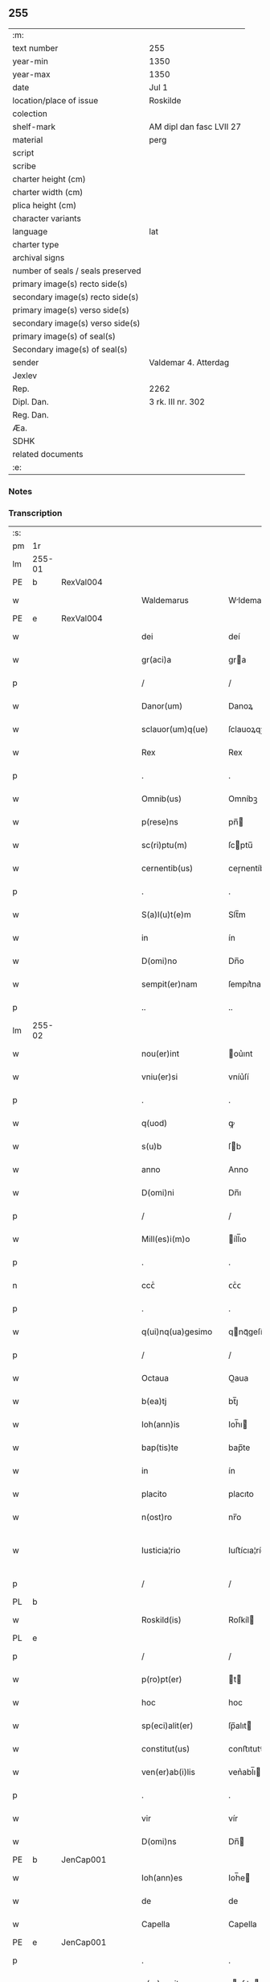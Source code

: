 ** 255

| :m:                               |                          |
| text number                       | 255                      |
| year-min                          | 1350                     |
| year-max                          | 1350                     |
| date                              | Jul 1                    |
| location/place of issue           | Roskilde                 |
| colection                         |                          |
| shelf-mark                        | AM dipl dan fasc LVII 27 |
| material                          | perg                     |
| script                            |                          |
| scribe                            |                          |
| charter height (cm)               |                          |
| charter width (cm)                |                          |
| plica height (cm)                 |                          |
| character variants                |                          |
| language                          | lat                      |
| charter type                      |                          |
| archival signs                    |                          |
| number of seals / seals preserved |                          |
| primary image(s) recto side(s)    |                          |
| secondary image(s) recto side(s)  |                          |
| primary image(s) verso side(s)    |                          |
| secondary image(s) verso side(s)  |                          |
| primary image(s) of seal(s)       |                          |
| Secondary image(s) of seal(s)     |                          |
| sender                            | Valdemar 4. Atterdag     |
| Jexlev                            |                          |
| Rep.                              | 2262                     |
| Dipl. Dan.                        | 3 rk. III nr. 302        |
| Reg. Dan.                         |                          |
| Æa.                               |                          |
| SDHK                              |                          |
| related documents                 |                          |
| :e:                               |                          |

*** Notes


*** Transcription
| :s: |        |   |   |   |   |                    |              |   |   |   |   |     |   |   |   |               |
| pm  | 1r     |   |   |   |   |                    |              |   |   |   |   |     |   |   |   |               |
| lm  | 255-01 |   |   |   |   |                    |              |   |   |   |   |     |   |   |   |               |
| PE  | b      | RexVal004  |   |   |   |                    |              |   |   |   |   |     |   |   |   |               |
| w   |        |   |   |   |   | Waldemarus         | Wldemaru   |   |   |   |   | lat |   |   |   |        255-01 |
| PE  | e      | RexVal004  |   |   |   |                    |              |   |   |   |   |     |   |   |   |               |
| w   |        |   |   |   |   | dei                | deí          |   |   |   |   | lat |   |   |   |        255-01 |
| w   |        |   |   |   |   | gr(aci)a           | gra         |   |   |   |   | lat |   |   |   |        255-01 |
| p   |        |   |   |   |   | /                  | /            |   |   |   |   | lat |   |   |   |        255-01 |
| w   |        |   |   |   |   | Danor(um)          | Danoꝝ        |   |   |   |   | lat |   |   |   |        255-01 |
| w   |        |   |   |   |   | sclauor(um)q(ue)   | ſclauoꝝqꝫ    |   |   |   |   | lat |   |   |   |        255-01 |
| w   |        |   |   |   |   | Rex                | Rex          |   |   |   |   | lat |   |   |   |        255-01 |
| p   |        |   |   |   |   | .                  | .            |   |   |   |   | lat |   |   |   |        255-01 |
| w   |        |   |   |   |   | Omnib(us)          | Omníbꝫ       |   |   |   |   | lat |   |   |   |        255-01 |
| w   |        |   |   |   |   | p(rese)ns          | pn̅          |   |   |   |   | lat |   |   |   |        255-01 |
| w   |        |   |   |   |   | sc(ri)ptu(m)       | ſcptu̅       |   |   |   |   | lat |   |   |   |        255-01 |
| w   |        |   |   |   |   | cernentib(us)      | ceɼnentíbꝫ   |   |   |   |   | lat |   |   |   |        255-01 |
| p   |        |   |   |   |   | .                  | .            |   |   |   |   | lat |   |   |   |        255-01 |
| w   |        |   |   |   |   | S(a)l(u)t(e)m      | Slt̅m         |   |   |   |   | lat |   |   |   |        255-01 |
| w   |        |   |   |   |   | in                 | ín           |   |   |   |   | lat |   |   |   |        255-01 |
| w   |        |   |   |   |   | D(omi)no           | Dn̅o          |   |   |   |   | lat |   |   |   |        255-01 |
| w   |        |   |   |   |   | sempit(er)nam      | ſempıt͛nam    |   |   |   |   | lat |   |   |   |        255-01 |
| p   |        |   |   |   |   | ..                 | ..           |   |   |   |   | lat |   |   |   |        255-01 |
| lm  | 255-02 |   |   |   |   |                    |              |   |   |   |   |     |   |   |   |               |
| w   |        |   |   |   |   | nou(er)int         | ou͛ınt       |   |   |   |   | lat |   |   |   |        255-02 |
| w   |        |   |   |   |   | vniu(er)si         | vníu͛ſí       |   |   |   |   | lat |   |   |   |        255-02 |
| p   |        |   |   |   |   | .                  | .            |   |   |   |   | lat |   |   |   |        255-02 |
| w   |        |   |   |   |   | q(uod)             | ꝙ            |   |   |   |   | lat |   |   |   |        255-02 |
| w   |        |   |   |   |   | s(u)b              | ſb          |   |   |   |   | lat |   |   |   |        255-02 |
| w   |        |   |   |   |   | anno               | Anno         |   |   |   |   | lat |   |   |   |        255-02 |
| w   |        |   |   |   |   | D(omi)ni           | Dn̅ı          |   |   |   |   | lat |   |   |   |        255-02 |
| p   |        |   |   |   |   | /                  | /            |   |   |   |   | lat |   |   |   |        255-02 |
| w   |        |   |   |   |   | Mill(es)i(m)o      | íll̅ıo       |   |   |   |   | lat |   |   |   |        255-02 |
| p   |        |   |   |   |   | .                  | .            |   |   |   |   | lat |   |   |   |        255-02 |
| n   |        |   |   |   |   | ccᴄͦ                | ᴄᴄͦᴄ          |   |   |   |   | lat |   |   |   |        255-02 |
| p   |        |   |   |   |   | .                  | .            |   |   |   |   | lat |   |   |   |        255-02 |
| w   |        |   |   |   |   | q(ui)nq(ua)gesimo  | qnqᷓgeſímo   |   |   |   |   | lat |   |   |   |        255-02 |
| p   |        |   |   |   |   | /                  | /            |   |   |   |   | lat |   |   |   |        255-02 |
| w   |        |   |   |   |   | Octaua             | Oaua        |   |   |   |   | lat |   |   |   |        255-02 |
| w   |        |   |   |   |   | b(ea)tj            | bt̅ȷ          |   |   |   |   | lat |   |   |   |        255-02 |
| w   |        |   |   |   |   | Ioh(ann)is         | Ioh̅ı        |   |   |   |   | lat |   |   |   |        255-02 |
| w   |        |   |   |   |   | bap(tis)te         | bap̅te        |   |   |   |   | lat |   |   |   |        255-02 |
| w   |        |   |   |   |   | in                 | ín           |   |   |   |   | lat |   |   |   |        255-02 |
| w   |        |   |   |   |   | placito            | placıto      |   |   |   |   | lat |   |   |   |        255-02 |
| w   |        |   |   |   |   | n(ost)ro           | nr̅o          |   |   |   |   | lat |   |   |   |        255-02 |
| w   |        |   |   |   |   | Iusticia¦rio       | Iuﬅícıa¦río  |   |   |   |   | lat |   |   |   | 255-02—255-03 |
| p   |        |   |   |   |   | /                  | /            |   |   |   |   | lat |   |   |   |        255-03 |
| PL  | b      |   |   |   |   |                    |              |   |   |   |   |     |   |   |   |               |
| w   |        |   |   |   |   | Roskild(is)        | Roſkíl      |   |   |   |   | lat |   |   |   |        255-03 |
| PL  | e      |   |   |   |   |                    |              |   |   |   |   |     |   |   |   |               |
| p   |        |   |   |   |   | /                  | /            |   |   |   |   | lat |   |   |   |        255-03 |
| w   |        |   |   |   |   | p(ro)pt(er)        | t          |   |   |   |   | lat |   |   |   |        255-03 |
| w   |        |   |   |   |   | hoc                | hoc          |   |   |   |   | lat |   |   |   |        255-03 |
| w   |        |   |   |   |   | sp(eci)alit(er)    | ſp̅alıt      |   |   |   |   | lat |   |   |   |        255-03 |
| w   |        |   |   |   |   | constitut(us)      | conﬅıtutꝰ    |   |   |   |   | lat |   |   |   |        255-03 |
| w   |        |   |   |   |   | ven(er)ab(i)lis    | ven͛abl̅ı     |   |   |   |   | lat |   |   |   |        255-03 |
| p   |        |   |   |   |   | .                  | .            |   |   |   |   | lat |   |   |   |        255-03 |
| w   |        |   |   |   |   | vir                | vír          |   |   |   |   | lat |   |   |   |        255-03 |
| w   |        |   |   |   |   | D(omi)ns           | Dn̅          |   |   |   |   | lat |   |   |   |        255-03 |
| PE  | b      | JenCap001  |   |   |   |                    |              |   |   |   |   |     |   |   |   |               |
| w   |        |   |   |   |   | Ioh(ann)es         | Ioh̅e        |   |   |   |   | lat |   |   |   |        255-03 |
| w   |        |   |   |   |   | de                 | de           |   |   |   |   | lat |   |   |   |        255-03 |
| w   |        |   |   |   |   | Capella            | Capella      |   |   |   |   | lat |   |   |   |        255-03 |
| PE  | e      | JenCap001  |   |   |   |                    |              |   |   |   |   |     |   |   |   |               |
| p   |        |   |   |   |   | .                  | .            |   |   |   |   | lat |   |   |   |        255-03 |
| w   |        |   |   |   |   | p(re)positus       | ̅oſıtu      |   |   |   |   | lat |   |   |   |        255-03 |
| w   |        |   |   |   |   | eccl(es)ie         | eccl̅ıe       |   |   |   |   | lat |   |   |   |        255-03 |
| PL  | b      |   |   |   |   |                    |              |   |   |   |   |     |   |   |   |               |
| w   |        |   |   |   |   | Roskild(e)n(sis)   | Roſkíldn̅     |   |   |   |   | lat |   |   |   |        255-03 |
| PL  | e      |   |   |   |   |                    |              |   |   |   |   |     |   |   |   |               |
| p   |        |   |   |   |   | .                  | .            |   |   |   |   | lat |   |   |   |        255-03 |
| w   |        |   |   |   |   | Et                 | t           |   |   |   |   | lat |   |   |   |        255-03 |
| p   |        |   |   |   |   | /                  | /            |   |   |   |   | lat |   |   |   |        255-03 |
| lm  | 255-04 |   |   |   |   |                    |              |   |   |   |   |     |   |   |   |               |
| w   |        |   |   |   |   | dil(e)c(t)us       | dílc̅u       |   |   |   |   | lat |   |   |   |        255-04 |
| w   |        |   |   |   |   | cl(er)icus         | cl̅ıcu       |   |   |   |   | lat |   |   |   |        255-04 |
| w   |        |   |   |   |   | nost(er)           | noﬅ         |   |   |   |   | lat |   |   |   |        255-04 |
| w   |        |   |   |   |   | quasda(m)          | quaſda̅       |   |   |   |   | lat |   |   |   |        255-04 |
| w   |        |   |   |   |   | l(itte)ras         | lɼ̅a         |   |   |   |   | lat |   |   |   |        255-04 |
| w   |        |   |   |   |   | Illust(ri)s        | Illﬅ       |   |   |   |   | lat |   |   |   |        255-04 |
| w   |        |   |   |   |   | p(ri)ncipis        | pncıpí     |   |   |   |   | lat |   |   |   |        255-04 |
| p   |        |   |   |   |   | .                  | .            |   |   |   |   | lat |   |   |   |        255-04 |
| w   |        |   |   |   |   | D(omi)ni           | Dn̅í          |   |   |   |   | lat |   |   |   |        255-04 |
| PE  | b      | RexEri006  |   |   |   |                    |              |   |   |   |   |     |   |   |   |               |
| w   |        |   |   |   |   | Erici              | Eʀící        |   |   |   |   | lat |   |   |   |        255-04 |
| PE  | e      | RexEri006  |   |   |   |                    |              |   |   |   |   |     |   |   |   |               |
| w   |        |   |   |   |   | Dei                | Deı          |   |   |   |   | lat |   |   |   |        255-04 |
| w   |        |   |   |   |   | gr(aci)a           | gr̅a          |   |   |   |   | lat |   |   |   |        255-04 |
| p   |        |   |   |   |   | /                  | /            |   |   |   |   | lat |   |   |   |        255-04 |
| w   |        |   |   |   |   | quonda(m)          | quonda̅       |   |   |   |   | lat |   |   |   |        255-04 |
| w   |        |   |   |   |   | danor(um)          | danoꝝ        |   |   |   |   | lat |   |   |   |        255-04 |
| w   |        |   |   |   |   | sclauor(um)q(ue)   | ſclauoꝝqꝫ    |   |   |   |   | lat |   |   |   |        255-04 |
| w   |        |   |   |   |   | Reg(is)            | Regꝭ         |   |   |   |   | lat |   |   |   |        255-04 |
| w   |        |   |   |   |   | Pat(ru)i           | Pat᷑ı         |   |   |   |   | lat |   |   |   |        255-04 |
| w   |        |   |   |   |   | n(ost)ri           | nr̅ı          |   |   |   |   | lat |   |   |   |        255-04 |
| lm  | 255-05 |   |   |   |   |                    |              |   |   |   |   |     |   |   |   |               |
| w   |        |   |   |   |   | k(a)r(issi)mj      | kɼ̅m         |   |   |   |   | lat |   |   |   |        255-05 |
| w   |        |   |   |   |   | felic(is)          | felıcꝭ       |   |   |   |   | lat |   |   |   |        255-05 |
| w   |        |   |   |   |   | memorie            | memoꝛíe      |   |   |   |   | lat |   |   |   |        255-05 |
| w   |        |   |   |   |   | no(n)              | no̅           |   |   |   |   | lat |   |   |   |        255-05 |
| w   |        |   |   |   |   | Rasas              | Raſa        |   |   |   |   | lat |   |   |   |        255-05 |
| w   |        |   |   |   |   | no(n)              | no̅           |   |   |   |   | lat |   |   |   |        255-05 |
| w   |        |   |   |   |   | abolitas           | abolíta     |   |   |   |   | lat |   |   |   |        255-05 |
| w   |        |   |   |   |   | n(ec)              | nͨ            |   |   |   |   | lat |   |   |   |        255-05 |
| w   |        |   |   |   |   | in                 | ín           |   |   |   |   | lat |   |   |   |        255-05 |
| w   |        |   |   |   |   | aliq(ua)           | alıqᷓ         |   |   |   |   | lat |   |   |   |        255-05 |
| w   |        |   |   |   |   | sui                | ſuí          |   |   |   |   | lat |   |   |   |        255-05 |
| w   |        |   |   |   |   | p(ar)te            | p̲te          |   |   |   |   | lat |   |   |   |        255-05 |
| w   |        |   |   |   |   | viciatas           | vícíata     |   |   |   |   | lat |   |   |   |        255-05 |
| w   |        |   |   |   |   | p(ro)duxit         | ꝓduxít       |   |   |   |   | lat |   |   |   |        255-05 |
| w   |        |   |   |   |   | tenore(m)          | tenoꝛe̅       |   |   |   |   | lat |   |   |   |        255-05 |
| w   |        |   |   |   |   | q(ui)              | q           |   |   |   |   | lat |   |   |   |        255-05 |
| w   |        |   |   |   |   | seq(ui)tur         | ſeqtur      |   |   |   |   | lat |   |   |   |        255-05 |
| w   |        |   |   |   |   | co(n)tinentes      | co̅tínente   |   |   |   |   | lat |   |   |   |        255-05 |
| lm  | 255-06 |   |   |   |   |                    |              |   |   |   |   |     |   |   |   |               |
| PE  | b      | RexEri006  |   |   |   |                    |              |   |   |   |   |     |   |   |   |               |
| w   |        |   |   |   |   | Ericus             | ʀıcu       |   |   |   |   | lat |   |   |   |        255-06 |
| PE  | e      | RexEri006  |   |   |   |                    |              |   |   |   |   |     |   |   |   |               |
| w   |        |   |   |   |   | dei                | deí          |   |   |   |   | lat |   |   |   |        255-06 |
| w   |        |   |   |   |   | gr(aci)a           | gra         |   |   |   |   | lat |   |   |   |        255-06 |
| w   |        |   |   |   |   | Danor(um)          | Danoꝝ        |   |   |   |   | lat |   |   |   |        255-06 |
| w   |        |   |   |   |   | sclauor(um)q(ue)   | ſclauoꝝqꝫ    |   |   |   |   | lat |   |   |   |        255-06 |
| w   |        |   |   |   |   | Rex                | Rex          |   |   |   |   | lat |   |   |   |        255-06 |
| p   |        |   |   |   |   | .                  | .            |   |   |   |   | lat |   |   |   |        255-06 |
| w   |        |   |   |   |   | Om(n)ib(us)        | Om̅ıbꝫ        |   |   |   |   | lat |   |   |   |        255-06 |
| w   |        |   |   |   |   | p(rese)ns          | pn̅          |   |   |   |   | lat |   |   |   |        255-06 |
| w   |        |   |   |   |   | sc(ri)ptum         | ſcptum      |   |   |   |   | lat |   |   |   |        255-06 |
| w   |        |   |   |   |   | cernentib(us)      | cernentíbꝫ   |   |   |   |   | lat |   |   |   |        255-06 |
| p   |        |   |   |   |   | .                  | .            |   |   |   |   | lat |   |   |   |        255-06 |
| w   |        |   |   |   |   | s(a)l(u)t(e)m      | l̅tm         |   |   |   |   | lat |   |   |   |        255-06 |
| w   |        |   |   |   |   | in                 | ín           |   |   |   |   | lat |   |   |   |        255-06 |
| w   |        |   |   |   |   | d(omi)no           | dn̅o          |   |   |   |   | lat |   |   |   |        255-06 |
| w   |        |   |   |   |   | sempit(er)nam      | ſempıtnam   |   |   |   |   | lat |   |   |   |        255-06 |
| w   |        |   |   |   |   | Quoniam            | Quonıa      |   |   |   |   | lat |   |   |   |        255-06 |
| lm  | 255-07 |   |   |   |   |                    |              |   |   |   |   |     |   |   |   |               |
| w   |        |   |   |   |   | exhibitores        | exhíbıtoꝛe  |   |   |   |   | lat |   |   |   |        255-07 |
| w   |        |   |   |   |   | p(rese)nc(ium)     | pn̅          |   |   |   |   | lat |   |   |   |        255-07 |
| p   |        |   |   |   |   | .                  | .            |   |   |   |   | lat |   |   |   |        255-07 |
| PE  | b      | PedNie004  |   |   |   |                    |              |   |   |   |   |     |   |   |   |               |
| w   |        |   |   |   |   | Petrus             | Petru       |   |   |   |   | lat |   |   |   |        255-07 |
| w   |        |   |   |   |   | niclesson          | ıcleſſon    |   |   |   |   | lat |   |   |   |        255-07 |
| PE  | e      | PedNie004  |   |   |   |                    |              |   |   |   |   |     |   |   |   |               |
| p   |        |   |   |   |   | .                  | .            |   |   |   |   | lat |   |   |   |        255-07 |
| PE  | b      | JenViv001  |   |   |   |                    |              |   |   |   |   |     |   |   |   |               |
| w   |        |   |   |   |   | Ionas              | Iona        |   |   |   |   | lat |   |   |   |        255-07 |
| w   |        |   |   |   |   | wiue               | wíue         |   |   |   |   | lat |   |   |   |        255-07 |
| w   |        |   |   |   |   | søn                | ſøn          |   |   |   |   | lat |   |   |   |        255-07 |
| PE  | e      | JenViv001  |   |   |   |                    |              |   |   |   |   |     |   |   |   |               |
| p   |        |   |   |   |   | /                  | /            |   |   |   |   | lat |   |   |   |        255-07 |
| PE  | b      | TroXxx001  |   |   |   |                    |              |   |   |   |   |     |   |   |   |               |
| w   |        |   |   |   |   | thrugillus         | thrugıllu   |   |   |   |   | lat |   |   |   |        255-07 |
| PE  | e      | TroXxx001  |   |   |   |                    |              |   |   |   |   |     |   |   |   |               |
| p   |        |   |   |   |   | /                  | /            |   |   |   |   | lat |   |   |   |        255-07 |
| PE  | b      | NieOlu002  |   |   |   |                    |              |   |   |   |   |     |   |   |   |               |
| w   |        |   |   |   |   | nicholaus          | ıcholau    |   |   |   |   | lat |   |   |   |        255-07 |
| w   |        |   |   |   |   | oluf               | oluf         |   |   |   |   | lat |   |   |   |        255-07 |
| w   |        |   |   |   |   | s(un)              | ẜ            |   |   |   |   | lat |   |   |   |        255-07 |
| PE  | e      | NieOlu002  |   |   |   |                    |              |   |   |   |   |     |   |   |   |               |
| p   |        |   |   |   |   | .                  | .            |   |   |   |   | lat |   |   |   |        255-07 |
| PE  | b      | PedHem001  |   |   |   |                    |              |   |   |   |   |     |   |   |   |               |
| w   |        |   |   |   |   | Petrus             | Petru       |   |   |   |   | lat |   |   |   |        255-07 |
| w   |        |   |   |   |   | he(m)mings(un)     | he̅míngẜ      |   |   |   |   | lat |   |   |   |        255-07 |
| PE  | e      | PedHem001  |   |   |   |                    |              |   |   |   |   |     |   |   |   |               |
| p   |        |   |   |   |   | /                  | /            |   |   |   |   | lat |   |   |   |        255-07 |
| PE  | b      | AssXxx001  |   |   |   |                    |              |   |   |   |   |     |   |   |   |               |
| w   |        |   |   |   |   | ascerus            | aſceɼu      |   |   |   |   | lat |   |   |   |        255-07 |
| PE  | e      | AssXxx001  |   |   |   |                    |              |   |   |   |   |     |   |   |   |               |
| p   |        |   |   |   |   | /                  | /            |   |   |   |   | lat |   |   |   |        255-07 |
| lm  | 255-08 |   |   |   |   |                    |              |   |   |   |   |     |   |   |   |               |
| PE  | b      | SveViv001  |   |   |   |                    |              |   |   |   |   |     |   |   |   |               |
| w   |        |   |   |   |   | sweno              | ſweno        |   |   |   |   | lat |   |   |   |        255-08 |
| w   |        |   |   |   |   | wiue               | wíue         |   |   |   |   | lat |   |   |   |        255-08 |
| w   |        |   |   |   |   | s(un)              | ẜ            |   |   |   |   | lat |   |   |   |        255-08 |
| PE  | e      | SveViv001  |   |   |   |                    |              |   |   |   |   |     |   |   |   |               |
| p   |        |   |   |   |   | .                  | .            |   |   |   |   | lat |   |   |   |        255-08 |
| PE  | b      | NieFri001  |   |   |   |                    |              |   |   |   |   |     |   |   |   |               |
| w   |        |   |   |   |   | nicholaus          | ıcholau    |   |   |   |   | lat |   |   |   |        255-08 |
| w   |        |   |   |   |   | friis              | fríí        |   |   |   |   | lat |   |   |   |        255-08 |
| PE  | e      | NieFri001  |   |   |   |                    |              |   |   |   |   |     |   |   |   |               |
| PE  | b      | OluBry001  |   |   |   |                    |              |   |   |   |   |     |   |   |   |               |
| w   |        |   |   |   |   | Olauus             | Olauu       |   |   |   |   | lat |   |   |   |        255-08 |
| w   |        |   |   |   |   | bryty              | brẏtẏ        |   |   |   |   | lat |   |   |   |        255-08 |
| PE  | e      | OluBry001  |   |   |   |                    |              |   |   |   |   |     |   |   |   |               |
| PE  | b      | PouAss001  |   |   |   |                    |              |   |   |   |   |     |   |   |   |               |
| w   |        |   |   |   |   | Paulus             | Paulu       |   |   |   |   | lat |   |   |   |        255-08 |
| w   |        |   |   |   |   | Ascermaugh         | ſcermaugh   |   |   |   |   | lat |   |   |   |        255-08 |
| PE  | e      | PouAss001  |   |   |   |                    |              |   |   |   |   |     |   |   |   |               |
| p   |        |   |   |   |   | .                  | .            |   |   |   |   | lat |   |   |   |        255-08 |
| PE  | b      | JenLar001  |   |   |   |                    |              |   |   |   |   |     |   |   |   |               |
| w   |        |   |   |   |   | Ioh(ann)es         | Ioh̅e        |   |   |   |   | lat |   |   |   |        255-08 |
| w   |        |   |   |   |   | Laurens            | Lauren      |   |   |   |   | lat |   |   |   |        255-08 |
| w   |        |   |   |   |   | s(un)              | ẜ            |   |   |   |   | lat |   |   |   |        255-08 |
| PE  | e      | JenLar001  |   |   |   |                    |              |   |   |   |   |     |   |   |   |               |
| p   |        |   |   |   |   | .                  | .            |   |   |   |   | lat |   |   |   |        255-08 |
| PE  | b      | KnuXxx001  |   |   |   |                    |              |   |   |   |   |     |   |   |   |               |
| w   |        |   |   |   |   | kanutus            | kanutu      |   |   |   |   | lat |   |   |   |        255-08 |
| PE  | e      | KnuXxx001  |   |   |   |                    |              |   |   |   |   |     |   |   |   |               |
| p   |        |   |   |   |   | /                  | /            |   |   |   |   | lat |   |   |   |        255-08 |
| PE  | b      | SakXxx001  |   |   |   |                    |              |   |   |   |   |     |   |   |   |               |
| w   |        |   |   |   |   | Saxo               | Saxo         |   |   |   |   | lat |   |   |   |        255-08 |
| PE  | e      | SakXxx001  |   |   |   |                    |              |   |   |   |   |     |   |   |   |               |
| w   |        |   |   |   |   | (et)               |             |   |   |   |   | lat |   |   |   |        255-08 |
| PE  | b      | PedTru002  |   |   |   |                    |              |   |   |   |   |     |   |   |   |               |
| w   |        |   |   |   |   | Petrus             | Petru       |   |   |   |   | lat |   |   |   |        255-08 |
| lm  | 255-09 |   |   |   |   |                    |              |   |   |   |   |     |   |   |   |               |
| w   |        |   |   |   |   | thrugoti           | thrugotí     |   |   |   |   | lat |   |   |   |        255-09 |
| PE  | e      | PedTru002  |   |   |   |                    |              |   |   |   |   |     |   |   |   |               |
| p   |        |   |   |   |   | .                  | .            |   |   |   |   | lat |   |   |   |        255-09 |
| w   |        |   |   |   |   | co(m)posessores    | co̅poſeſſoꝛe |   |   |   |   | lat |   |   |   |        255-09 |
| w   |        |   |   |   |   | stagni             | ﬅagní        |   |   |   |   | lat |   |   |   |        255-09 |
| PL  | b      |   |   |   |   |                    |              |   |   |   |   |     |   |   |   |               |
| w   |        |   |   |   |   | snesøør            | ſneøøꝛ      |   |   |   |   | lat |   |   |   |        255-09 |
| PL  | e      |   |   |   |   |                    |              |   |   |   |   |     |   |   |   |               |
| p   |        |   |   |   |   | /                  | /            |   |   |   |   | lat |   |   |   |        255-09 |
| w   |        |   |   |   |   | om(n)e             | om̅e          |   |   |   |   | lat |   |   |   |        255-09 |
| w   |        |   |   |   |   | q(uo)d             | qͦd           |   |   |   |   | lat |   |   |   |        255-09 |
| w   |        |   |   |   |   | ip(s)is            | ıp̅ı         |   |   |   |   | lat |   |   |   |        255-09 |
| w   |        |   |   |   |   | in                 | ın           |   |   |   |   | lat |   |   |   |        255-09 |
| w   |        |   |   |   |   | d(i)c(t)o          | dc̅o          |   |   |   |   | lat |   |   |   |        255-09 |
| w   |        |   |   |   |   | stagno             | ﬅagno        |   |   |   |   | lat |   |   |   |        255-09 |
| PL  | b      |   |   |   |   |                    |              |   |   |   |   |     |   |   |   |               |
| w   |        |   |   |   |   | snesøør            | ſnesøøꝛ      |   |   |   |   | lat |   |   |   |        255-09 |
| PL  | e      |   |   |   |   |                    |              |   |   |   |   |     |   |   |   |               |
| w   |        |   |   |   |   | de                 | de           |   |   |   |   | lat |   |   |   |        255-09 |
| w   |        |   |   |   |   | Iure               | Iuɼe         |   |   |   |   | lat |   |   |   |        255-09 |
| w   |        |   |   |   |   | co(m)petebat       | co̅petebat    |   |   |   |   | lat |   |   |   |        255-09 |
| w   |        |   |   |   |   | nob(is)            | ob̅          |   |   |   |   | lat |   |   |   |        255-09 |
| w   |        |   |   |   |   | volu(n)tate        | volu̅tate     |   |   |   |   | lat |   |   |   |        255-09 |
| w   |        |   |   |   |   | spon¦tanea         | ſpon¦tanea   |   |   |   |   | lat |   |   |   | 255-09—255-10 |
| p   |        |   |   |   |   | .                  | .            |   |   |   |   | lat |   |   |   |        255-10 |
| w   |        |   |   |   |   | dederu(n)t         | dederu̅t      |   |   |   |   | lat |   |   |   |        255-10 |
| p   |        |   |   |   |   | .                  | .            |   |   |   |   | lat |   |   |   |        255-10 |
| w   |        |   |   |   |   | (et)               |             |   |   |   |   | lat |   |   |   |        255-10 |
| w   |        |   |   |   |   | Iusto              | Iuﬅo         |   |   |   |   | lat |   |   |   |        255-10 |
| w   |        |   |   |   |   | scotac(i)o(n)is    | ſcotac̅oı    |   |   |   |   | lat |   |   |   |        255-10 |
| w   |        |   |   |   |   | titulo             | título       |   |   |   |   | lat |   |   |   |        255-10 |
| w   |        |   |   |   |   | assignaru(n)t      | aſſıgnaru̅t   |   |   |   |   | lat |   |   |   |        255-10 |
| p   |        |   |   |   |   | .                  | .            |   |   |   |   | lat |   |   |   |        255-10 |
| w   |        |   |   |   |   | Iure               | Iure         |   |   |   |   | lat |   |   |   |        255-10 |
| w   |        |   |   |   |   | p(er)petuo         | ̲etuo        |   |   |   |   | lat |   |   |   |        255-10 |
| w   |        |   |   |   |   | possid(e)ndum      | poſſıdn̅dum   |   |   |   |   | lat |   |   |   |        255-10 |
| p   |        |   |   |   |   | ./                 | ./           |   |   |   |   | lat |   |   |   |        255-10 |
| w   |        |   |   |   |   | p(rese)ntes        | pn̅te        |   |   |   |   | lat |   |   |   |        255-10 |
| w   |        |   |   |   |   | scire              | ſcıre        |   |   |   |   | lat |   |   |   |        255-10 |
| w   |        |   |   |   |   | volum(us)          | volumꝰ       |   |   |   |   | lat |   |   |   |        255-10 |
| w   |        |   |   |   |   | (et)               |             |   |   |   |   | lat |   |   |   |        255-10 |
| w   |        |   |   |   |   | post(er)os         | poﬅo       |   |   |   |   | lat |   |   |   |        255-10 |
| w   |        |   |   |   |   | no(n)              | no̅           |   |   |   |   | lat |   |   |   |        255-10 |
| lm  | 255-11 |   |   |   |   |                    |              |   |   |   |   |     |   |   |   |               |
| p   |        |   |   |   |   | //                 | //           |   |   |   |   | lat |   |   |   |        255-11 |
| w   |        |   |   |   |   | latere             | latere       |   |   |   |   | lat |   |   |   |        255-11 |
| w   |        |   |   |   |   | q(uod)             | ꝙ            |   |   |   |   | lat |   |   |   |        255-11 |
| w   |        |   |   |   |   | nos                | o          |   |   |   |   | lat |   |   |   |        255-11 |
| p   |        |   |   |   |   | /                  | /            |   |   |   |   | lat |   |   |   |        255-11 |
| w   |        |   |   |   |   | ip(s)is            | ıp̅ı         |   |   |   |   | lat |   |   |   |        255-11 |
| w   |        |   |   |   |   | (et)               |             |   |   |   |   | lat |   |   |   |        255-11 |
| w   |        |   |   |   |   | ip(s)or(um)        | ıp̅oꝝ         |   |   |   |   | lat |   |   |   |        255-11 |
| w   |        |   |   |   |   | ver(is)            | veɼꝭ         |   |   |   |   | lat |   |   |   |        255-11 |
| w   |        |   |   |   |   | h(er)edib(us)      | hedıbꝫ      |   |   |   |   | lat |   |   |   |        255-11 |
| p   |        |   |   |   |   | .                  | .            |   |   |   |   | lat |   |   |   |        255-11 |
| w   |        |   |   |   |   | om(n)em            | om̅em         |   |   |   |   | lat |   |   |   |        255-11 |
| w   |        |   |   |   |   | vtilitate(m)       | vtılıtate̅    |   |   |   |   | lat |   |   |   |        255-11 |
| p   |        |   |   |   |   | /                  | /            |   |   |   |   | lat |   |   |   |        255-11 |
| w   |        |   |   |   |   | qua                | qua          |   |   |   |   | lat |   |   |   |        255-11 |
| w   |        |   |   |   |   | de                 | de           |   |   |   |   | lat |   |   |   |        255-11 |
| w   |        |   |   |   |   | ip(s)o             | ıp̅o          |   |   |   |   | lat |   |   |   |        255-11 |
| w   |        |   |   |   |   | stagno             | ﬅagno        |   |   |   |   | lat |   |   |   |        255-11 |
| w   |        |   |   |   |   | vsi                | vſí          |   |   |   |   | lat |   |   |   |        255-11 |
| w   |        |   |   |   |   | fu(er)ant          | fuant       |   |   |   |   | lat |   |   |   |        255-11 |
| w   |        |   |   |   |   | ab                 | b           |   |   |   |   | lat |   |   |   |        255-11 |
| w   |        |   |   |   |   | antiq(uo)          | antıqͦ        |   |   |   |   | lat |   |   |   |        255-11 |
| p   |        |   |   |   |   | .                  | .            |   |   |   |   | lat |   |   |   |        255-11 |
| w   |        |   |   |   |   | Piscat(ur)a        | Píſcata     |   |   |   |   | lat |   |   |   |        255-11 |
| w   |        |   |   |   |   | solu(m)            | ſolu̅         |   |   |   |   | lat |   |   |   |        255-11 |
| w   |        |   |   |   |   | excep¦ta           | excep¦ta     |   |   |   |   | lat |   |   |   | 255-11—255-12 |
| p   |        |   |   |   |   | .                  | .            |   |   |   |   | lat |   |   |   |        255-12 |
| w   |        |   |   |   |   | cupim(us)          | cupımꝰ       |   |   |   |   | lat |   |   |   |        255-12 |
| w   |        |   |   |   |   | (et)               |             |   |   |   |   | lat |   |   |   |        255-12 |
| w   |        |   |   |   |   | (con)cedim(us)     | ꝯcedímꝰ      |   |   |   |   | lat |   |   |   |        255-12 |
| w   |        |   |   |   |   | p(ro)              | ꝓ            |   |   |   |   | lat |   |   |   |        255-12 |
| w   |        |   |   |   |   | se                 | ſe           |   |   |   |   | lat |   |   |   |        255-12 |
| w   |        |   |   |   |   | Pecorib(us)        | Pecoꝛíbꝫ     |   |   |   |   | lat |   |   |   |        255-12 |
| p   |        |   |   |   |   | .                  | .            |   |   |   |   | lat |   |   |   |        255-12 |
| w   |        |   |   |   |   | suis               | ſuí         |   |   |   |   | lat |   |   |   |        255-12 |
| w   |        |   |   |   |   | (et)               |             |   |   |   |   | lat |   |   |   |        255-12 |
| w   |        |   |   |   |   | aliis              | líí        |   |   |   |   | lat |   |   |   |        255-12 |
| w   |        |   |   |   |   | q(ui)busc(un)q(ue) | qbuſqꝫ     |   |   |   |   | lat |   |   |   |        255-12 |
| p   |        |   |   |   |   | /                  | /            |   |   |   |   | lat |   |   |   |        255-12 |
| w   |        |   |   |   |   | lib(er)e           | lıbe͛         |   |   |   |   | lat |   |   |   |        255-12 |
| w   |        |   |   |   |   | a                  |             |   |   |   |   | lat |   |   |   |        255-12 |
| w   |        |   |   |   |   | quoru(m)c(um)q(ue) | quoꝛu̅qꝫ     |   |   |   |   | lat |   |   |   |        255-12 |
| w   |        |   |   |   |   | impetic(i)o(n)e    | ímpetıc̅oe    |   |   |   |   | lat |   |   |   |        255-12 |
| w   |        |   |   |   |   | (et)               |             |   |   |   |   | lat |   |   |   |        255-12 |
| w   |        |   |   |   |   | molestac(i)o(n)e   | moleﬅac̅oe    |   |   |   |   | lat |   |   |   |        255-12 |
| w   |        |   |   |   |   | n(ost)ris          | nr̅ı         |   |   |   |   | lat |   |   |   |        255-12 |
| w   |        |   |   |   |   | (et)               |             |   |   |   |   | lat |   |   |   |        255-12 |
| w   |        |   |   |   |   | n(ost)ror(um)      | nr̅oꝝ         |   |   |   |   | lat |   |   |   |        255-12 |
| lm  | 255-13 |   |   |   |   |                    |              |   |   |   |   |     |   |   |   |               |
| w   |        |   |   |   |   | te(m)p(or)ib(us)   | te̅p̲íbꝫ       |   |   |   |   | lat |   |   |   |        255-13 |
| w   |        |   |   |   |   | successor(um)      | ſucceſſoꝝ    |   |   |   |   | lat |   |   |   |        255-13 |
| w   |        |   |   |   |   | Jn                 | Jn           |   |   |   |   | lat |   |   |   |        255-13 |
| w   |        |   |   |   |   | cui(us)            | cuıꝰ         |   |   |   |   | lat |   |   |   |        255-13 |
| w   |        |   |   |   |   | Rei                | Reí          |   |   |   |   | lat |   |   |   |        255-13 |
| w   |        |   |   |   |   | testimo(nium)      | teﬅımoͫ       |   |   |   |   | lat |   |   |   |        255-13 |
| w   |        |   |   |   |   | sig(i)ll(u)m       | ſígll̅m       |   |   |   |   | lat |   |   |   |        255-13 |
| w   |        |   |   |   |   | n(ost)r(u)m        | nr̅m          |   |   |   |   | lat |   |   |   |        255-13 |
| w   |        |   |   |   |   | p(rese)ntib(us)    | pn̅tíbꝫ       |   |   |   |   | lat |   |   |   |        255-13 |
| p   |        |   |   |   |   | .                  | .            |   |   |   |   | lat |   |   |   |        255-13 |
| w   |        |   |   |   |   | est                | eﬅ           |   |   |   |   | lat |   |   |   |        255-13 |
| w   |        |   |   |   |   | app(e)nsum         | an̅ſum       |   |   |   |   | lat |   |   |   |        255-13 |
| w   |        |   |   |   |   | Datu(m)            | Datu̅         |   |   |   |   | lat |   |   |   |        255-13 |
| p   |        |   |   |   |   | .                  | .            |   |   |   |   | lat |   |   |   |        255-13 |
| PL  | b      |   |   |   |   |                    |              |   |   |   |   |     |   |   |   |               |
| w   |        |   |   |   |   | worthingb(ur)gh    | woꝛthıngbgh |   |   |   |   | lat |   |   |   |        255-13 |
| PL  | e      |   |   |   |   |                    |              |   |   |   |   |     |   |   |   |               |
| p   |        |   |   |   |   | .                  | .            |   |   |   |   | lat |   |   |   |        255-13 |
| w   |        |   |   |   |   | anno               | Anno         |   |   |   |   | lat |   |   |   |        255-13 |
| p   |        |   |   |   |   | .                  | .            |   |   |   |   | lat |   |   |   |        255-13 |
| w   |        |   |   |   |   | d(omi)ni           | dn̅ı          |   |   |   |   | lat |   |   |   |        255-13 |
| p   |        |   |   |   |   | .                  | .            |   |   |   |   | lat |   |   |   |        255-13 |
| w   |        |   |   |   |   | mill(es)i(m)o      | ıll̅ıo       |   |   |   |   | lat |   |   |   |        255-13 |
| lm  | 255-14 |   |   |   |   |                    |              |   |   |   |   |     |   |   |   |               |
| n   |        |   |   |   |   | ccᴄͦ                | ᴄᴄͦᴄ          |   |   |   |   | lat |   |   |   |        255-14 |
| p   |        |   |   |   |   | .                  | .            |   |   |   |   | lat |   |   |   |        255-14 |
| w   |        |   |   |   |   | tertio             | tertío       |   |   |   |   | lat |   |   |   |        255-14 |
| w   |        |   |   |   |   | in                 | ín           |   |   |   |   | lat |   |   |   |        255-14 |
| w   |        |   |   |   |   | festo              | feﬅo         |   |   |   |   | lat |   |   |   |        255-14 |
| w   |        |   |   |   |   | ascension(is)      | scenſion   |   |   |   |   | lat |   |   |   |        255-14 |
| p   |        |   |   |   |   | /                  | /            |   |   |   |   | lat |   |   |   |        255-14 |
| w   |        |   |   |   |   | d(omi)ni           | dn̅ı          |   |   |   |   | lat |   |   |   |        255-14 |
| w   |        |   |   |   |   | in                 | ín           |   |   |   |   | lat |   |   |   |        255-14 |
| w   |        |   |   |   |   | p(rese)ncia        | pn̅cía        |   |   |   |   | lat |   |   |   |        255-14 |
| w   |        |   |   |   |   | n(ost)ra           | nr̅a          |   |   |   |   | lat |   |   |   |        255-14 |
| w   |        |   |   |   |   | Datu(m)            | Datu̅         |   |   |   |   | lat |   |   |   |        255-14 |
| w   |        |   |   |   |   | s(u)b              | b̅           |   |   |   |   | lat |   |   |   |        255-14 |
| w   |        |   |   |   |   | Sig(i)llo          | Sıgll̅o       |   |   |   |   | lat |   |   |   |        255-14 |
| w   |        |   |   |   |   | n(ost)ro           | nr̅o          |   |   |   |   | lat |   |   |   |        255-14 |
| w   |        |   |   |   |   | anno               | Anno         |   |   |   |   | lat |   |   |   |        255-14 |
| p   |        |   |   |   |   | /                  | /            |   |   |   |   | lat |   |   |   |        255-14 |
| w   |        |   |   |   |   | Die                | Dıe          |   |   |   |   | lat |   |   |   |        255-14 |
| p   |        |   |   |   |   | /                  | /            |   |   |   |   | lat |   |   |   |        255-14 |
| w   |        |   |   |   |   | (et)               |             |   |   |   |   | lat |   |   |   |        255-14 |
| w   |        |   |   |   |   | Loco               | Loco         |   |   |   |   | lat |   |   |   |        255-14 |
| w   |        |   |   |   |   | sup(ra)d(i)c(t)is  | ſupᷓdc̅ı      |   |   |   |   | lat |   |   |   |        255-14 |
| w   |        |   |   |   |   | teste              | teﬅe         |   |   |   |   | lat |   |   |   |        255-14 |
| PE  | b      | NieJen008  |   |   |   |                    |              |   |   |   |   |     |   |   |   |               |
| w   |        |   |   |   |   | nicho¦lao          | ıcho¦lao    |   |   |   |   | lat |   |   |   | 255-14—255-15 |
| w   |        |   |   |   |   | Iohannis           | Iohanní     |   |   |   |   | lat |   |   |   |        255-15 |
| PE  | e      | NieJen008  |   |   |   |                    |              |   |   |   |   |     |   |   |   |               |
| w   |        |   |   |   |   | de                 | de           |   |   |   |   | lat |   |   |   |        255-15 |
| PL  | b      |   |   |   |   |                    |              |   |   |   |   |     |   |   |   |               |
| w   |        |   |   |   |   | keldebek           | keldebek     |   |   |   |   | lat |   |   |   |        255-15 |
| PL  | e      |   |   |   |   |                    |              |   |   |   |   |     |   |   |   |               |
| p   |        |   |   |   |   | .                  | .            |   |   |   |   | lat |   |   |   |        255-15 |
| w   |        |   |   |   |   | Justiciario        | Juﬅícíarío   |   |   |   |   | lat |   |   |   |        255-15 |
| w   |        |   |   |   |   | n(ost)ro           | nro         |   |   |   |   | lat |   |   |   |        255-15 |
| p   |        |   |   |   |   |                   |             |   |   |   |   | lat |   |   |   |        255-15 |
| :e: |        |   |   |   |   |                    |              |   |   |   |   |     |   |   |   |               |
